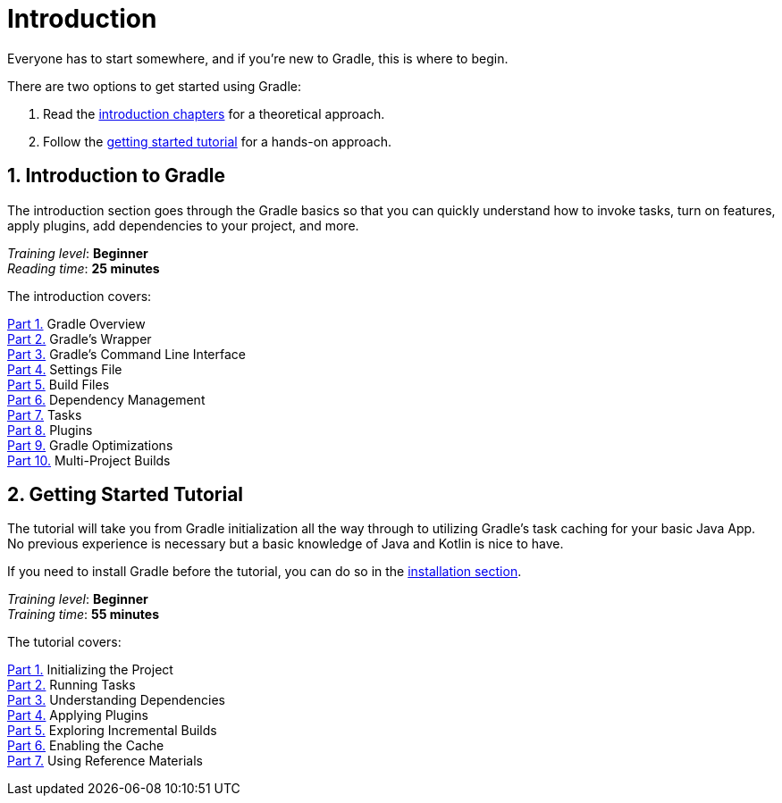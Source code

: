 // Copyright 2023 the original author or authors.
//
// Licensed under the Apache License, Version 2.0 (the "License");
// you may not use this file except in compliance with the License.
// You may obtain a copy of the License at
//
//      http://www.apache.org/licenses/LICENSE-2.0
//
// Unless required by applicable law or agreed to in writing, software
// distributed under the License is distributed on an "AS IS" BASIS,
// WITHOUT WARRANTIES OR CONDITIONS OF ANY KIND, either express or implied.
// See the License for the specific language governing permissions and
// limitations under the License.

[[introduction]]
= Introduction

Everyone has to start somewhere, and if you're new to Gradle, this is where to begin.

There are two options to get started using Gradle:

1. Read the <<gradle_intro,introduction chapters>> for a theoretical approach.
2. Follow the <<getting_started,getting started tutorial>> for a hands-on approach.

[[gradle_intro]]
== 1. Introduction to Gradle

The introduction section goes through the Gradle basics so that you can quickly understand how to invoke tasks, turn on features, apply plugins, add dependencies to your project, and more.

[sidebar]
_Training level_: **Beginner** +
_Reading time_: **25 minutes**

The introduction covers:

<<gradle_basics.adoc#gradle,Part 1.>> Gradle Overview +
<<gradle_wrapper.adoc#gradle_wrapper,Part 2.>> Gradle's Wrapper +
<<command_line_interface.adoc#command_line_interface,Part 3.>> Gradle's Command Line Interface +
<<settings_file_basics.adoc#settings_file_basics,Part 4.>> Settings File +
<<build_file_basics.adoc#build_file_basics,Part 5.>> Build Files +
<<dependency_management_basics.adoc#dependency_management_basics,Part 6.>> Dependency Management +
<<task_basics.adoc#task_basics,Part 7.>> Tasks +
<<plugin_basics.adoc#plugin_basics,Part 8.>> Plugins +
<<gradle_optimizations.adoc#gradle_optimizations,Part 9.>> Gradle Optimizations +
<<intro_multi_project_builds.adoc#intro_multi_project_builds,Part 10.>> Multi-Project Builds +

[[getting_started]]
== 2. Getting Started Tutorial

The tutorial will take you from Gradle initialization all the way through to utilizing Gradle's task caching for your basic Java App.
No previous experience is necessary but a basic knowledge of Java and Kotlin is nice to have.

If you need to install Gradle before the tutorial, you can do so in the <<installation.adoc#installation,installation section>>.

[sidebar]
_Training level_: **Beginner** +
_Training time_: **55 minutes**

The tutorial covers:

<<part1_gradle_init#part1_begin,Part 1.>> Initializing the Project +
<<part2_gradle_tasks#part2_begin,Part 2.>> Running Tasks +
<<part3_gradle_dep_man#part3_begin,Part 3.>> Understanding Dependencies +
<<part4_gradle_plugins#part4_begin,Part 4.>> Applying Plugins +
<<part5_gradle_inc_builds#part5_begin,Part 5.>> Exploring Incremental Builds +
<<part6_gradle_caching#part6_begin,Part 6.>> Enabling the Cache +
<<part7_gradle_refs#part7_begin,Part 7.>> Using Reference Materials +
